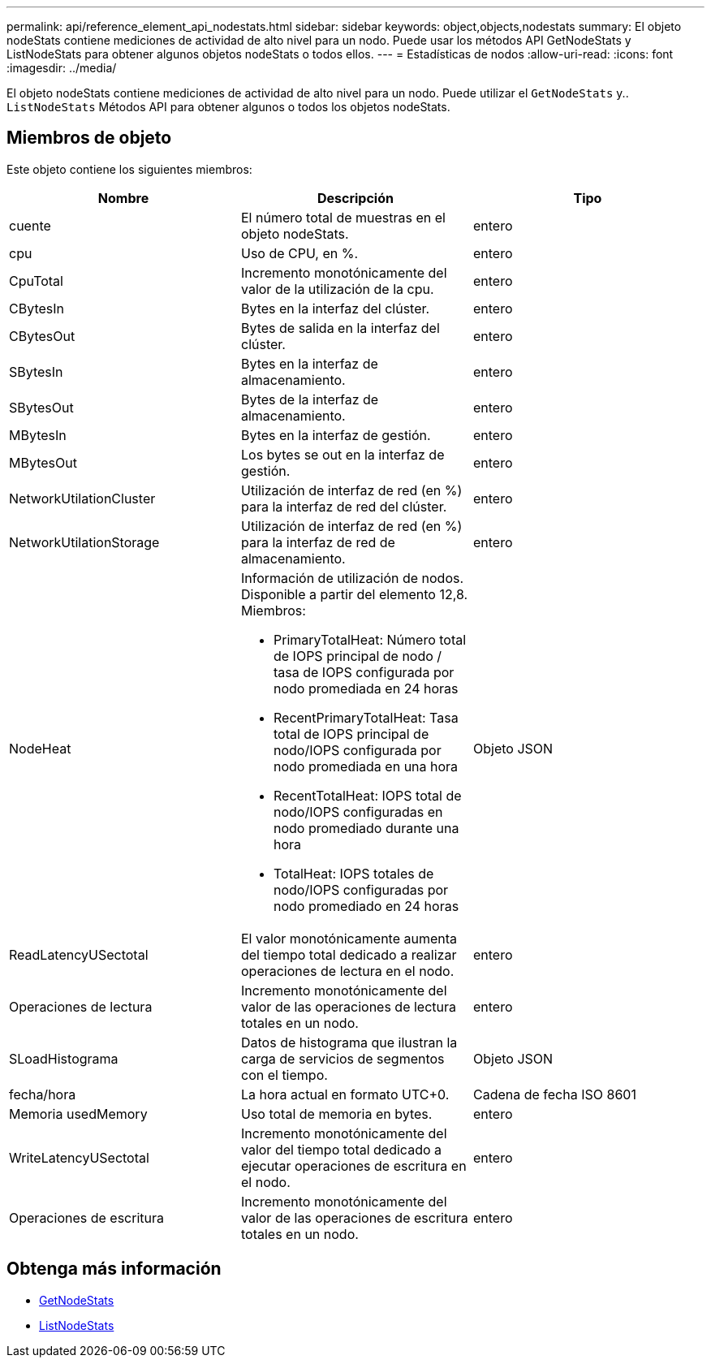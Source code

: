 ---
permalink: api/reference_element_api_nodestats.html 
sidebar: sidebar 
keywords: object,objects,nodestats 
summary: El objeto nodeStats contiene mediciones de actividad de alto nivel para un nodo. Puede usar los métodos API GetNodeStats y ListNodeStats para obtener algunos objetos nodeStats o todos ellos. 
---
= Estadísticas de nodos
:allow-uri-read: 
:icons: font
:imagesdir: ../media/


[role="lead"]
El objeto nodeStats contiene mediciones de actividad de alto nivel para un nodo. Puede utilizar el `GetNodeStats` y.. `ListNodeStats` Métodos API para obtener algunos o todos los objetos nodeStats.



== Miembros de objeto

Este objeto contiene los siguientes miembros:

|===
| Nombre | Descripción | Tipo 


 a| 
cuente
 a| 
El número total de muestras en el objeto nodeStats.
 a| 
entero



 a| 
cpu
 a| 
Uso de CPU, en %.
 a| 
entero



 a| 
CpuTotal
 a| 
Incremento monotónicamente del valor de la utilización de la cpu.
 a| 
entero



 a| 
CBytesIn
 a| 
Bytes en la interfaz del clúster.
 a| 
entero



 a| 
CBytesOut
 a| 
Bytes de salida en la interfaz del clúster.
 a| 
entero



 a| 
SBytesIn
 a| 
Bytes en la interfaz de almacenamiento.
 a| 
entero



 a| 
SBytesOut
 a| 
Bytes de la interfaz de almacenamiento.
 a| 
entero



 a| 
MBytesIn
 a| 
Bytes en la interfaz de gestión.
 a| 
entero



 a| 
MBytesOut
 a| 
Los bytes se out en la interfaz de gestión.
 a| 
entero



 a| 
NetworkUtilationCluster
 a| 
Utilización de interfaz de red (en %) para la interfaz de red del clúster.
 a| 
entero



 a| 
NetworkUtilationStorage
 a| 
Utilización de interfaz de red (en %) para la interfaz de red de almacenamiento.
 a| 
entero



 a| 
NodeHeat
 a| 
Información de utilización de nodos. Disponible a partir del elemento 12,8. Miembros:

* PrimaryTotalHeat: Número total de IOPS principal de nodo / tasa de IOPS configurada por nodo promediada en 24 horas
* RecentPrimaryTotalHeat: Tasa total de IOPS principal de nodo/IOPS configurada por nodo promediada en una hora
* RecentTotalHeat: IOPS total de nodo/IOPS configuradas en nodo promediado durante una hora
* TotalHeat: IOPS totales de nodo/IOPS configuradas por nodo promediado en 24 horas

 a| 
Objeto JSON



 a| 
ReadLatencyUSectotal
 a| 
El valor monotónicamente aumenta del tiempo total dedicado a realizar operaciones de lectura en el nodo.
 a| 
entero



 a| 
Operaciones de lectura
 a| 
Incremento monotónicamente del valor de las operaciones de lectura totales en un nodo.
 a| 
entero



 a| 
SLoadHistograma
 a| 
Datos de histograma que ilustran la carga de servicios de segmentos con el tiempo.
 a| 
Objeto JSON



 a| 
fecha/hora
 a| 
La hora actual en formato UTC+0.
 a| 
Cadena de fecha ISO 8601



 a| 
Memoria usedMemory
 a| 
Uso total de memoria en bytes.
 a| 
entero



 a| 
WriteLatencyUSectotal
 a| 
Incremento monotónicamente del valor del tiempo total dedicado a ejecutar operaciones de escritura en el nodo.
 a| 
entero



 a| 
Operaciones de escritura
 a| 
Incremento monotónicamente del valor de las operaciones de escritura totales en un nodo.
 a| 
entero

|===


== Obtenga más información

* xref:reference_element_api_getnodestats.adoc[GetNodeStats]
* xref:reference_element_api_listnodestats.adoc[ListNodeStats]

